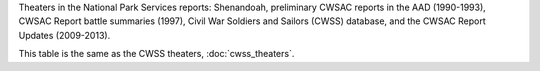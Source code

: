 Theaters in the National Park Services reports: Shenandoah, preliminary CWSAC reports in the AAD (1990-1993), CWSAC Report battle summaries (1997), Civil War Soldiers and Sailors (CWSS) database, and the CWSAC Report Updates (2009-2013).

This table is the same as the CWSS theaters, :doc:`cwss_theaters`.
